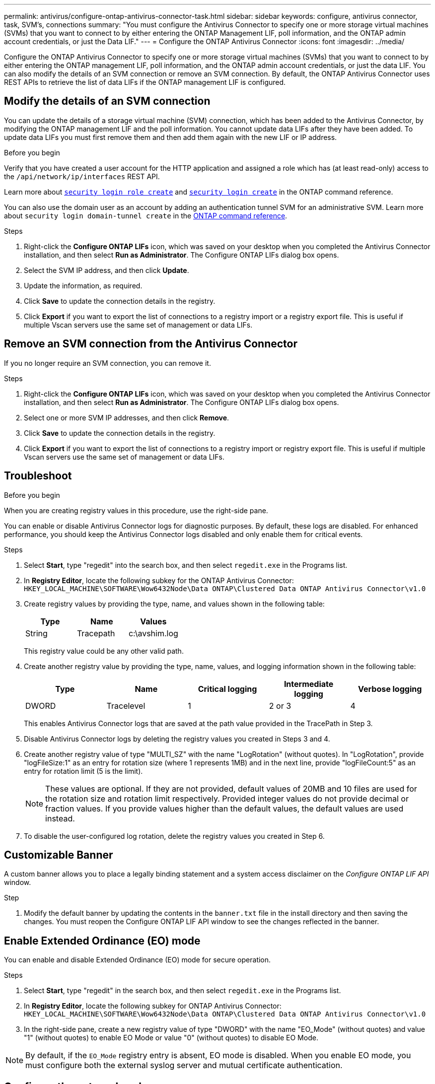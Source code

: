 ---
permalink: antivirus/configure-ontap-antivirus-connector-task.html
sidebar: sidebar
keywords: configure, antivirus connector, task, SVM's, connections
summary: "You must configure the Antivirus Connector to specify one or more storage virtual machines (SVMs) that you want to connect to by either entering the ONTAP Management LIF, poll information, and the ONTAP admin account credentials, or just the Data LIF."
---
= Configure the ONTAP Antivirus Connector
:icons: font
:imagesdir: ../media/

[.lead]
Configure the ONTAP Antivirus Connector to specify one or more storage virtual machines (SVMs) that you want to connect to by either entering the ONTAP management LIF, poll information, and the ONTAP admin account credentials, or just the data LIF. You can also modify the details of an SVM connection or remove an SVM connection. By default, the ONTAP Antivirus Connector uses REST APIs to retrieve the list of data LIFs if the ONTAP management LIF is configured.

== Modify the details of an SVM connection

You can update the details of a storage virtual machine (SVM) connection, which has been added to the Antivirus Connector, by modifying the ONTAP management LIF and the poll information. You cannot update data LIFs after they have been added. To update data LIFs you must first remove them and then add them again with the new LIF or IP address.

.Before you begin

Verify that you have created a user account for the HTTP application and assigned a role which has (at least read-only) access to the `/api/network/ip/interfaces` REST API.

Learn more about link:https://docs.netapp.com/us-en/ontap-cli/security-login-role-create.html#description[`security login role create`^] and link:https://docs.netapp.com/us-en/ontap-cli/security-login-create.html[`security login create`^] in the ONTAP command reference.

You can also use the domain user as an account by adding an authentication tunnel SVM for an administrative SVM.
Learn more about `security login domain-tunnel create` in the link:https://docs.netapp.com/us-en/ontap-cli/security-login-domain-tunnel-create.html[ONTAP command reference^].

.Steps

. Right-click the *Configure ONTAP LIFs* icon, which was saved on your desktop when you completed the Antivirus Connector installation, and then select *Run as Administrator*. The Configure ONTAP LIFs dialog box opens.
. Select the SVM IP address, and then click *Update*.
. Update the information, as required.
. Click *Save* to update the connection details in the registry.
. Click *Export* if you want to export the list of connections to a registry import or a registry export file.
This is useful if multiple Vscan servers use the same set of management or data LIFs.

== Remove an SVM connection from the Antivirus Connector

If you no longer require an SVM connection, you can remove it.

.Steps

. Right-click the *Configure ONTAP LIFs* icon, which was saved on your desktop when you completed the Antivirus Connector installation, and then select *Run as Administrator*. The Configure ONTAP LIFs dialog box opens.
. Select one or more SVM IP addresses, and then click *Remove*.
. Click *Save* to update the connection details in the registry.
. Click *Export* if you want to export the list of connections to a registry import or registry export file.
This is useful if multiple Vscan servers use the same set of management or data LIFs.

== Troubleshoot

.Before you begin

When you are creating registry values in this procedure, use the right-side pane.

You can enable or disable Antivirus Connector logs for diagnostic purposes. By default, these logs are disabled. For enhanced performance, you should keep the Antivirus Connector logs disabled and only enable them for critical events.

.Steps

. Select *Start*, type "regedit" into the search box, and then select `regedit.exe` in the Programs list.
+
. In *Registry Editor*, locate the following subkey for the ONTAP Antivirus Connector:
  `HKEY_LOCAL_MACHINE\SOFTWARE\Wow6432Node\Data ONTAP\Clustered Data ONTAP Antivirus Connector\v1.0`
+
. Create registry values by providing the type, name, and values shown in the following table:
+

|===

h| Type h| Name h| Values

a|
String
a|
Tracepath
a|
c:\avshim.log
|===
+
This registry value could be any other valid path.
+
. Create another registry value by providing the type, name, values, and logging information shown in the following table:
+

|===

h| Type h| Name h| Critical logging h| Intermediate logging h| Verbose logging

a|
DWORD
a|
Tracelevel
a|
1
a| 
2 or 3
a|
4
|===
+
This enables Antivirus Connector logs that are saved at the path value provided in the TracePath in Step 3.
+
. Disable Antivirus Connector logs by deleting the registry values you created in Steps 3 and 4.
+
. Create another registry value of type "MULTI_SZ" with the name "LogRotation" (without quotes). In "LogRotation",
provide "logFileSize:1" as an entry for rotation size (where 1 represents 1MB) and in the next line, provide "logFileCount:5" as an
entry for rotation limit (5 is the limit).
+
[NOTE]
====
These values are optional. If they are not provided, default values of 20MB and 10 files are used for the rotation size and rotation limit respectively. Provided integer values do not provide decimal or fraction values. If you provide values higher than the default values, the default values are used instead.
====
+
. To disable the user-configured log rotation, delete the registry values you created in Step 6.


== Customizable Banner

A custom banner allows you to place a legally binding statement and a system access disclaimer on the _Configure ONTAP LIF API_ window.

.Step

. Modify the default banner by updating the contents in the `banner.txt` file in the install directory and then saving the changes.
You must reopen the Configure ONTAP LIF API window to see the changes reflected in the banner.

== Enable Extended Ordinance (EO) mode 

You can enable and disable Extended Ordinance (EO) mode for secure operation.

.Steps

. Select *Start*, type "regedit" in the search box, and then select `regedit.exe` in the Programs list.
. In *Registry Editor*, locate the following subkey for ONTAP Antivirus Connector:
`HKEY_LOCAL_MACHINE\SOFTWARE\Wow6432Node\Data ONTAP\Clustered Data ONTAP Antivirus Connector\v1.0`
. In the right-side pane, create a new registry value of type "DWORD" with the name "EO_Mode" (without quotes) and value "1" (without quotes) to enable EO Mode or value "0" (without quotes) to disable EO Mode.

[NOTE]
By default, if the `EO_Mode` registry entry is absent, EO mode is disabled. When you enable EO mode, you must configure both the external syslog server and mutual certificate authentication.

== Configure the external syslog server

.Before you begin

Take note that when you are creating registry values in this procedure, use the right-side pane.

.Steps

. Select *Start*, type "regedit" in the search box, and then select `regedit.exe` in the Programs list.
+
. In *Registry Editor*, create the following subkey for ONTAP Antivirus Connector for syslog configuration:
`HKEY_LOCAL_MACHINE\SOFTWARE\Wow6432Node\Data ONTAP\Clustered Data ONTAP Antivirus Connector\v1.0\syslog`
+
. Create a registry value by providing the type, name, and value as shown in the following table:
+

|===

h|Type h|Name h| Value

a|
DWORD
a|
syslog_enabled
a|
1 or 0
|===
+
Note that a "1" value enables the syslog and a "0" value disables it.
+
. Create another registry value by providing the information as shown in the following table:

+
|===

h|Type h|Name 

a|
REG_SZ
a|
Syslog_host
|===
+
Provide the syslog host IP address or domain name for the value field.
. Create another registry value by providing the information as shown in the following table:
+

|===

h|Type h|Name 

a|
REG_SZ
a|
Syslog_port
|===
+
Provide the port number on which the syslog server is running in the value field.
. Create another registry value by providing the information as shown in the following table:
+
|===

h|Type h|Name 

a|
REG_SZ
a|
Syslog_protocol
|===
+
Enter the protocol that is in use on the syslog server, either "tcp" or "udp", in the value field.
. Create another registry value by providing the information as shown in the following table:
+
|===

h|Type h|Name h| LOG_CRIT h|LOG_NOTICE h| LOG_INFO h| LOG_DEBUG

a|
DWORD
a|
Syslog_level
a|
2
a|
5
a|
6
a|
7
|===
. Create another registry value by providing the information as shown in the following table:
+
|===

h|Type h|Name h| Value

a|
DWORD
a|
syslog_tls
a|
1 or 0

|===

Note that a "1" value enables syslog with Transport Layer Security (TLS) and a "0" value disables syslog with TLS.

=== Ensure a configured external syslog server runs smoothly

* If the key is absent or has a null value:
** The protocol defaults to "tcp".
** The port defaults to "514" for plain "tcp/udp" and defaults to "6514" for TLS.
** The syslog level defaults to 5 (LOG_NOTICE).
* You can confirm that syslog is enabled by verifying that the `syslog_enabled` value is "1". When the `syslog_enabled` value is "1", you should be able to log in to the configured remote server whether or not EO mode is enabled. 
* If EO mode is set to "1" and you change the `syslog_enabled` value from "1" to "0", the following applies:
** You cannot start the service if syslog is not enabled in EO mode.
**  If the system is running in a steady state, a warning appears that says syslog cannot be disabled in EO mode and syslog is forcefully set to "1", which you can see in the registry. If this occurs, you should disable EO mode first and then disable syslog.
* If the syslog server is unable to run successfully when EO mode and syslog are enabled, the service stops running. This might occur for one of the following reasons:
** An invalid or no syslog_host is configured.
** An invalid protocol apart from UDP or TCP is configured.
** A port number is invalid.
* For a TCP or TLS over TCP configuration, if the server is not listening on the IP port, the connection fails and the service shuts down.

== Configure X.509 mutual certificate authentication

X.509 certificate based mutual authentication is possible for the Secure Sockets Layer (SSL) communication between the Antivirus Connector and ONTAP in the management path. If EO mode is enabled and the certificate is not found, the AV Connector terminates. Perform the following procedure on the Antivirus Connector:

.Steps

. The Antivirus Connector searches for the Antivirus Connector client certificate and the certificate authority (CA) certificate for the NetApp server in the directory path from where the Antivirus Connector runs the install directory. Copy the certificates into this fixed directory path.
. Embed the client certificate and its private key in the PKCS12 format and name it "AV_client.P12".
. Ensure the CA certificate (along with any intermediate signing authority up to the root CA) used to sign the certificate for the NetApp server is in the Privacy Enhanced Mail (PEM) format and named "Ontap_CA.pem". Place it in the Antivirus Connector install directory. On the NetApp ONTAP system, install the CA certificate (along with any intermediate signing authority up to the root CA) used to sign the client certificate for the Antivirus Connector at "ONTAP" as a "client-ca" type certificate.

// 2024 Dec 17, ONTAPDOC-2569
// 2024 Dec-09, ONTAPDOC 2569
// 2024 Dec-05, ONTAPDOC 2569
// 2024 Nov-27, ONTAPDOC-2569
// 2024 may 16, ontapdoc-1986
// 2023 november 11, ONTAPDOC-1052
